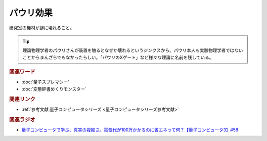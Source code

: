 パウリ効果
==========================================
.. glossary::
    パウリ効果 : は

研究室の機材が謎に壊れること。

.. tip:: 
  理論物理学者のパウリさんが装置を触るとなぜか壊れるというジンクスから。パウリ本人も実験物理学者ではないことからまんざらでもなかったらしい。「パウリのXゲート」など様々な理論に名前を残している。

.. rubric:: 関連ワード
* :doc:`量子スプレマシー` 
* :doc:`変態辞書めくりモンスター` 

.. rubric:: 関連リンク
* :ref:`参考文献:量子コンピュータシリーズ <量子コンピュータシリーズ参考文献>`

.. rubric:: 関連ラジオ
* `量子コンピュータで学ぶ、真実の複雑さ。電気代が100万かかるのに省エネって何？【量子コンピュータ3】#58`_

.. _量子コンピュータで学ぶ、真実の複雑さ。電気代が100万かかるのに省エネって何？【量子コンピュータ3】#58: https://www.youtube.com/watch?v=Uray3ya-fno
